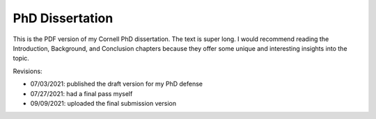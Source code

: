 PhD Dissertation
----------------

This is the PDF version of my Cornell PhD dissertation. The text is super long.
I would recommend reading the Introduction, Background, and Conclusion chapters
because they offer some unique and interesting insights into the topic.

Revisions:

- 07/03/2021: published the draft version for my PhD defense
- 07/27/2021: had a final pass myself
- 09/09/2021: uploaded the final submission version
